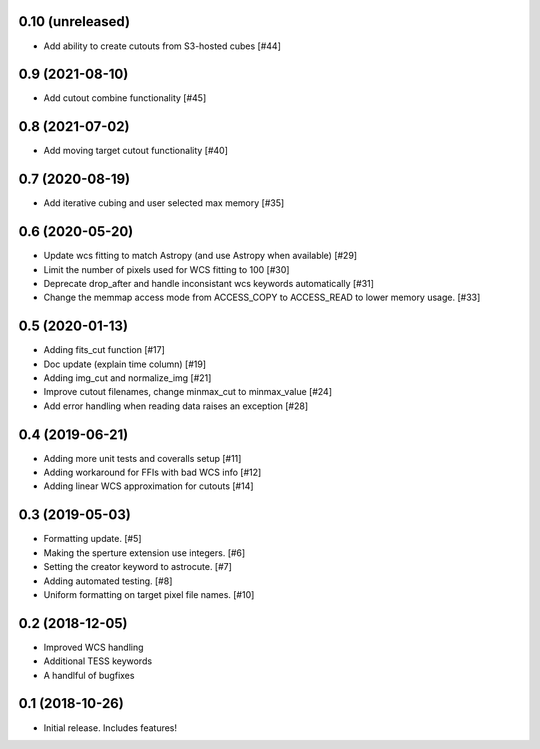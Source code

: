0.10 (unreleased)
----------------

- Add ability to create cutouts from S3-hosted cubes [#44]


0.9 (2021-08-10)
----------------

- Add cutout combine functionality [#45]


0.8 (2021-07-02)
----------------

- Add moving target cutout functionality [#40]
  

0.7 (2020-08-19)
----------------

- Add iterative cubing and user selected max memory [#35]


0.6 (2020-05-20)
----------------
- Update wcs fitting to match Astropy (and use Astropy when available) [#29]
- Limit the number of pixels used for WCS fitting to 100 [#30]
- Deprecate drop_after and handle inconsistant wcs keywords automatically [#31]
- Change the memmap access mode from ACCESS_COPY to ACCESS_READ to lower memory usage. [#33]


0.5 (2020-01-13)
----------------
- Adding fits_cut function [#17]
- Doc update (explain time column) [#19]
- Adding img_cut and normalize_img [#21]
- Improve cutout filenames, change minmax_cut to minmax_value [#24]
- Add error handling when reading data raises an exception [#28]

0.4 (2019-06-21)
----------------

- Adding more unit tests and coveralls setup [#11]
- Adding workaround for FFIs with bad WCS info [#12]
- Adding linear WCS approximation for cutouts [#14]


0.3 (2019-05-03)
----------------

- Formatting update. [#5]
- Making the sperture extension use integers. [#6]
- Setting the creator keyword to astrocute. [#7]
- Adding automated testing. [#8]
- Uniform formatting on target pixel file names. [#10]

0.2 (2018-12-05)
----------------

- Improved WCS handling
- Additional TESS keywords
- A handlful of bugfixes


0.1 (2018-10-26)
----------------

- Initial release.  Includes features!
